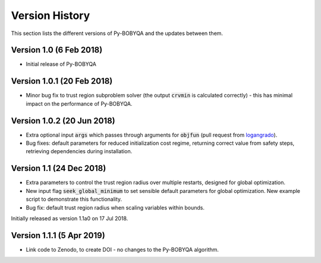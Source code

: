 Version History
===============
This section lists the different versions of Py-BOBYQA and the updates between them.

Version 1.0 (6 Feb 2018)
------------------------
* Initial release of Py-BOBYQA

Version 1.0.1 (20 Feb 2018)
---------------------------
* Minor bug fix to trust region subproblem solver (the output :code:`crvmin` is calculated correctly) - this has minimal impact on the performance of Py-BOBYQA.

Version 1.0.2 (20 Jun 2018)
---------------------------
* Extra optional input :code:`args` which passes through arguments for :code:`objfun` (pull request from `logangrado <https://github.com/logangrado>`_).
* Bug fixes: default parameters for reduced initialization cost regime, returning correct value from safety steps, retrieving dependencies during installation.

Version 1.1 (24 Dec 2018)
-------------------------
* Extra parameters to control the trust region radius over multiple restarts, designed for global optimization.
* New input flag :code:`seek_global_minimum` to set sensible default parameters for global optimization. New example script to demonstrate this functionality.
* Bug fix: default trust region radius when scaling variables within bounds.

Initially released as version 1.1a0 on 17 Jul 2018.

Version 1.1.1 (5 Apr 2019)
--------------------------
* Link code to Zenodo, to create DOI - no changes to the Py-BOBYQA algorithm.


